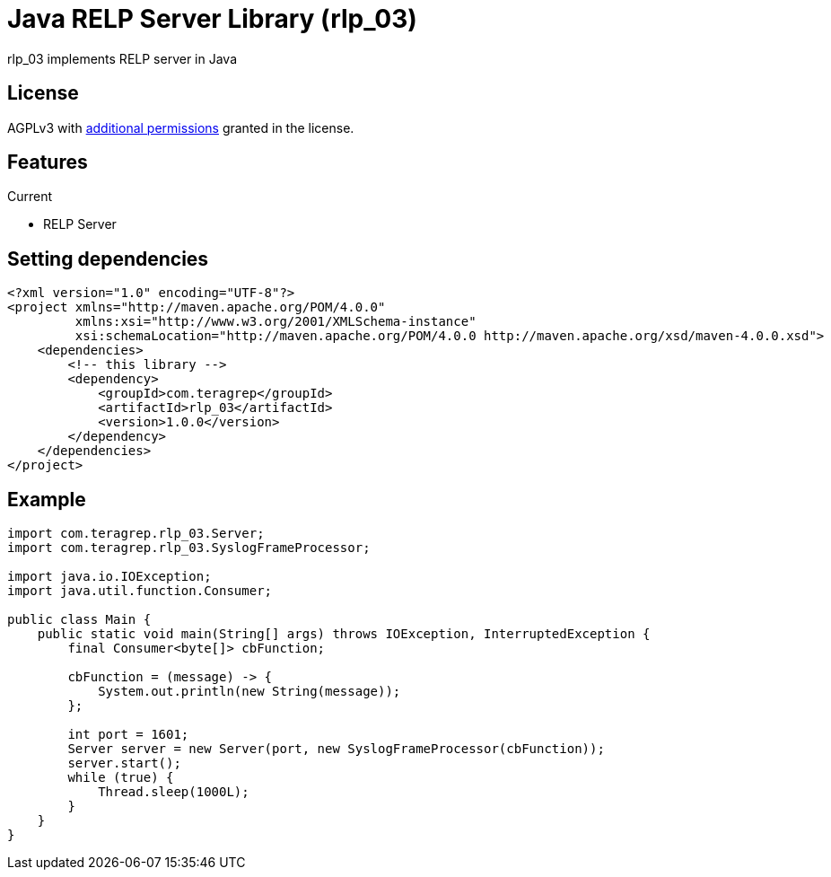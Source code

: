 = Java RELP Server Library (rlp_03)

rlp_03 implements RELP server in Java

== License
AGPLv3 with link:https://github.com/teragrep/rlp_03/blob/master/LICENSE#L665-L670[additional permissions] granted in the license.

== Features
Current

- RELP Server

== Setting dependencies
[source, xml]
----
<?xml version="1.0" encoding="UTF-8"?>
<project xmlns="http://maven.apache.org/POM/4.0.0"
         xmlns:xsi="http://www.w3.org/2001/XMLSchema-instance"
         xsi:schemaLocation="http://maven.apache.org/POM/4.0.0 http://maven.apache.org/xsd/maven-4.0.0.xsd">
    <dependencies>
        <!-- this library -->
        <dependency>
            <groupId>com.teragrep</groupId>
            <artifactId>rlp_03</artifactId>
            <version>1.0.0</version>
        </dependency>
    </dependencies>
</project>
----

== Example

[source, java]
----
import com.teragrep.rlp_03.Server;
import com.teragrep.rlp_03.SyslogFrameProcessor;

import java.io.IOException;
import java.util.function.Consumer;

public class Main {
    public static void main(String[] args) throws IOException, InterruptedException {
        final Consumer<byte[]> cbFunction;

        cbFunction = (message) -> {
            System.out.println(new String(message));
        };

        int port = 1601;
        Server server = new Server(port, new SyslogFrameProcessor(cbFunction));
        server.start();
        while (true) {
            Thread.sleep(1000L);
        }
    }
}
----

